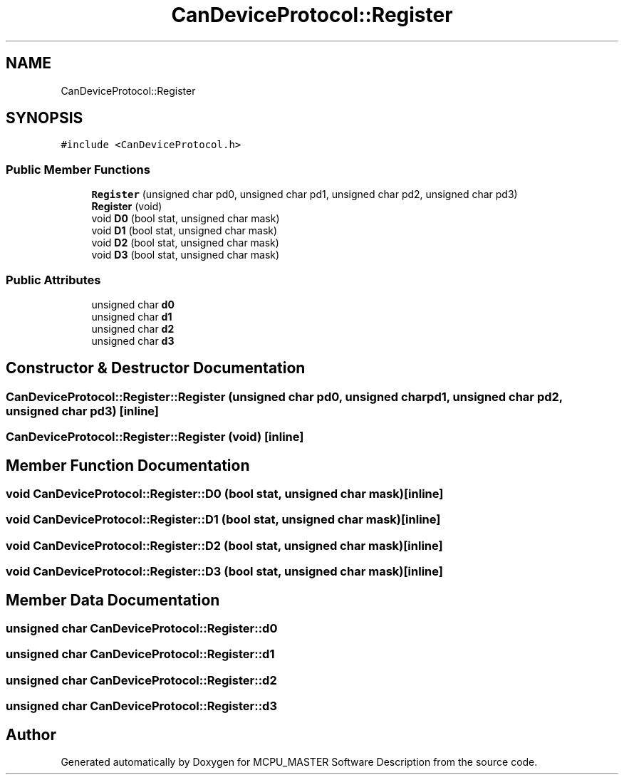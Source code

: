 .TH "CanDeviceProtocol::Register" 3 "Thu May 2 2024" "MCPU_MASTER Software Description" \" -*- nroff -*-
.ad l
.nh
.SH NAME
CanDeviceProtocol::Register
.SH SYNOPSIS
.br
.PP
.PP
\fC#include <CanDeviceProtocol\&.h>\fP
.SS "Public Member Functions"

.in +1c
.ti -1c
.RI "\fBRegister\fP (unsigned char pd0, unsigned char pd1, unsigned char pd2, unsigned char pd3)"
.br
.ti -1c
.RI "\fBRegister\fP (void)"
.br
.ti -1c
.RI "void \fBD0\fP (bool stat, unsigned char mask)"
.br
.ti -1c
.RI "void \fBD1\fP (bool stat, unsigned char mask)"
.br
.ti -1c
.RI "void \fBD2\fP (bool stat, unsigned char mask)"
.br
.ti -1c
.RI "void \fBD3\fP (bool stat, unsigned char mask)"
.br
.in -1c
.SS "Public Attributes"

.in +1c
.ti -1c
.RI "unsigned char \fBd0\fP"
.br
.ti -1c
.RI "unsigned char \fBd1\fP"
.br
.ti -1c
.RI "unsigned char \fBd2\fP"
.br
.ti -1c
.RI "unsigned char \fBd3\fP"
.br
.in -1c
.SH "Constructor & Destructor Documentation"
.PP 
.SS "CanDeviceProtocol::Register::Register (unsigned char pd0, unsigned char pd1, unsigned char pd2, unsigned char pd3)\fC [inline]\fP"

.SS "CanDeviceProtocol::Register::Register (void)\fC [inline]\fP"

.SH "Member Function Documentation"
.PP 
.SS "void CanDeviceProtocol::Register::D0 (bool stat, unsigned char mask)\fC [inline]\fP"

.SS "void CanDeviceProtocol::Register::D1 (bool stat, unsigned char mask)\fC [inline]\fP"

.SS "void CanDeviceProtocol::Register::D2 (bool stat, unsigned char mask)\fC [inline]\fP"

.SS "void CanDeviceProtocol::Register::D3 (bool stat, unsigned char mask)\fC [inline]\fP"

.SH "Member Data Documentation"
.PP 
.SS "unsigned char CanDeviceProtocol::Register::d0"

.SS "unsigned char CanDeviceProtocol::Register::d1"

.SS "unsigned char CanDeviceProtocol::Register::d2"

.SS "unsigned char CanDeviceProtocol::Register::d3"


.SH "Author"
.PP 
Generated automatically by Doxygen for MCPU_MASTER Software Description from the source code\&.
